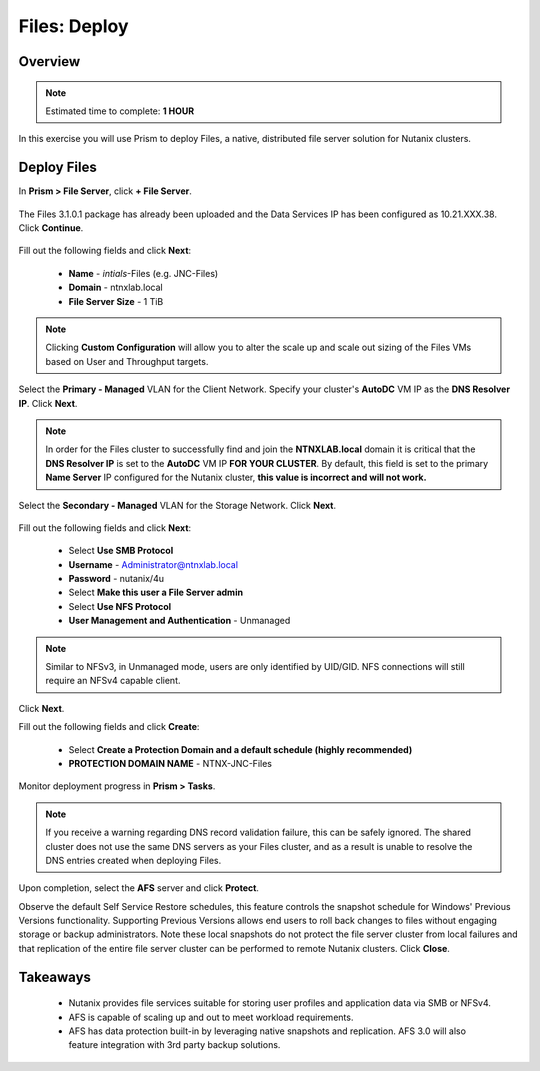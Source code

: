.. _files_deploy:

-------------
Files: Deploy
-------------

Overview
++++++++

.. note::

  Estimated time to complete: **1 HOUR**

In this exercise you will use Prism to deploy Files, a native, distributed file server solution for Nutanix clusters.

Deploy Files
++++++++++++

In **Prism > File Server**, click **+ File Server**.

.. figure:: images/files_deploy_001.png

The Files 3.1.0.1 package has already been uploaded and the Data Services IP has been configured as 10.21.XXX.38. Click **Continue**.

.. figure:: images/files_deploy_002.png

Fill out the following fields and click **Next**:

  - **Name** - *intials*-Files (e.g. JNC-Files)
  - **Domain** - ntnxlab.local
  - **File Server Size** - 1 TiB

.. figure:: images/files_deploy_003.png

.. note:: Clicking **Custom Configuration** will allow you to alter the scale up and scale out sizing of the Files VMs based on User and Throughput targets.

Select the **Primary - Managed** VLAN for the Client Network. Specify your cluster's **AutoDC** VM IP as the **DNS Resolver IP**. Click **Next**.

.. note::

  In order for the Files cluster to successfully find and join the **NTNXLAB.local** domain it is critical that the **DNS Resolver IP** is set to the **AutoDC** VM IP **FOR YOUR CLUSTER**. By default, this field is set to the primary **Name Server** IP configured for the Nutanix cluster, **this value is incorrect and will not work.**

.. figure:: images/files_deploy_004.png

Select the **Secondary - Managed** VLAN for the Storage Network. Click **Next**.

.. figure:: images/files_deploy_005.png

 .. note::

  It is typically desirable to deploy Files with dedicated networks for client and storage. By design, however, Files does not allow client connections from the storage network in this configuration.

Fill out the following fields and click **Next**:

  - Select **Use SMB Protocol**
  - **Username** - Administrator@ntnxlab.local
  - **Password** - nutanix/4u
  - Select **Make this user a File Server admin**
  - Select **Use NFS Protocol**
  - **User Management and Authentication** - Unmanaged

.. figure:: images/files_deploy_006.png

.. note:: Similar to NFSv3, in Unmanaged mode, users are only identified by UID/GID. NFS connections will still require an NFSv4 capable client.

Click **Next**.

Fill out the following fields and click **Create**:

  - Select **Create a Protection Domain and a default schedule (highly recommended)**
  - **PROTECTION DOMAIN NAME** - NTNX-JNC-Files

.. figure:: images/files_deploy_007.png

Monitor deployment progress in **Prism > Tasks**.

.. figure:: images/files_deploy_008.png

.. note::

  If you receive a warning regarding DNS record validation failure, this can be safely ignored. The shared cluster does not use the same DNS servers as your Files cluster, and as a result is unable to resolve the DNS entries created when deploying Files.

Upon completion, select the **AFS** server and click **Protect**.

Observe the default Self Service Restore schedules, this feature controls the snapshot schedule for Windows' Previous Versions functionality. Supporting Previous Versions allows end users to roll back changes to files without engaging storage or backup administrators. Note these local snapshots do not protect the file server cluster from local failures and that replication of the entire file server cluster can be performed to remote Nutanix clusters. Click **Close**.

.. figure:: images/files_deploy_009.png

Takeaways
+++++++++

  - Nutanix provides file services suitable for storing user profiles and application data via SMB or NFSv4.
  - AFS is capable of scaling up and out to meet workload requirements.
  - AFS has data protection built-in by leveraging native snapshots and replication. AFS 3.0 will also feature integration with 3rd party backup solutions.
